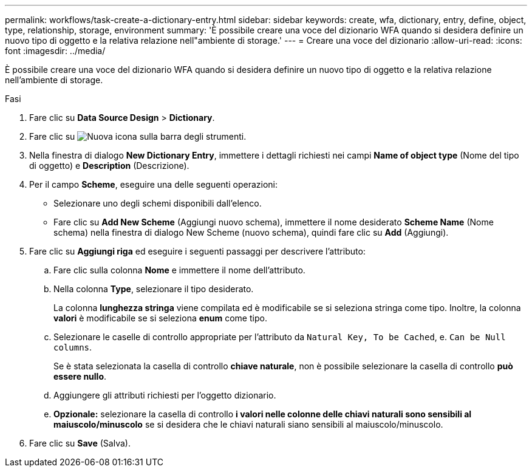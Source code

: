 ---
permalink: workflows/task-create-a-dictionary-entry.html 
sidebar: sidebar 
keywords: create, wfa, dictionary, entry, define, object, type, relationship, storage, environment 
summary: 'È possibile creare una voce del dizionario WFA quando si desidera definire un nuovo tipo di oggetto e la relativa relazione nell"ambiente di storage.' 
---
= Creare una voce del dizionario
:allow-uri-read: 
:icons: font
:imagesdir: ../media/


[role="lead"]
È possibile creare una voce del dizionario WFA quando si desidera definire un nuovo tipo di oggetto e la relativa relazione nell'ambiente di storage.

.Fasi
. Fare clic su *Data Source Design* > *Dictionary*.
. Fare clic su image:../media/new_wfa_icon.gif["Nuova icona"] sulla barra degli strumenti.
. Nella finestra di dialogo *New Dictionary Entry*, immettere i dettagli richiesti nei campi *Name of object type* (Nome del tipo di oggetto) e *Description* (Descrizione).
. Per il campo *Scheme*, eseguire una delle seguenti operazioni:
+
** Selezionare uno degli schemi disponibili dall'elenco.
** Fare clic su *Add New Scheme* (Aggiungi nuovo schema), immettere il nome desiderato *Scheme Name* (Nome schema) nella finestra di dialogo New Scheme (nuovo schema), quindi fare clic su *Add* (Aggiungi).


. Fare clic su *Aggiungi riga* ed eseguire i seguenti passaggi per descrivere l'attributo:
+
.. Fare clic sulla colonna *Nome* e immettere il nome dell'attributo.
.. Nella colonna *Type*, selezionare il tipo desiderato.
+
La colonna *lunghezza stringa* viene compilata ed è modificabile se si seleziona stringa come tipo. Inoltre, la colonna *valori* è modificabile se si seleziona *enum* come tipo.

.. Selezionare le caselle di controllo appropriate per l'attributo da `Natural Key, To be Cached`, e. `Can be Null columns`.
+
Se è stata selezionata la casella di controllo *chiave naturale*, non è possibile selezionare la casella di controllo *può essere nullo*.

.. Aggiungere gli attributi richiesti per l'oggetto dizionario.
.. *Opzionale:* selezionare la casella di controllo *i valori nelle colonne delle chiavi naturali sono sensibili al maiuscolo/minuscolo* se si desidera che le chiavi naturali siano sensibili al maiuscolo/minuscolo.


. Fare clic su *Save* (Salva).

